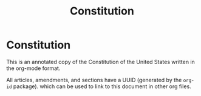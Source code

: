 #+TITLE: Constitution

* Constitution

This is an annotated copy of the Constitution of the United States
written in the org-mode format.

All articles, amendments, and sections have a UUID (generated by the
=org-id= package). which can be used to link to this document in other
org files.
